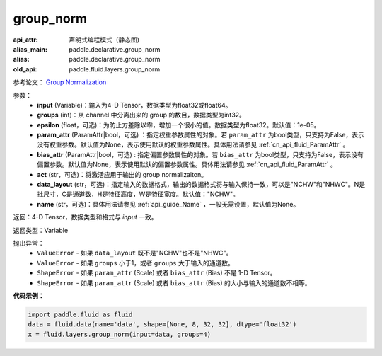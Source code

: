 .. _cn_api_fluid_layers_group_norm:

group_norm
-------------------------------


.. py:function::  paddle.fluid.layers.group_norm(input, groups, epsilon=1e-05, param_attr=None, bias_attr=None, act=None, data_layout='NCHW', name=None)

:api_attr: 声明式编程模式（静态图)
:alias_main: paddle.declarative.group_norm
:alias: paddle.declarative.group_norm
:old_api: paddle.fluid.layers.group_norm






参考论文： `Group Normalization <https://arxiv.org/abs/1803.08494>`_

参数：
  - **input** (Variable)：输入为4-D Tensor，数据类型为float32或float64。
  - **groups** (int)：从 channel 中分离出来的 group 的数目，数据类型为int32。
  - **epsilon** (float，可选)：为防止方差除以零，增加一个很小的值。数据类型为float32。默认值：1e-05。
  - **param_attr** (ParamAttr|bool，可选) ：指定权重参数属性的对象。若 ``param_attr`` 为bool类型，只支持为False，表示没有权重参数。默认值为None，表示使用默认的权重参数属性。具体用法请参见 :ref:`cn_api_fluid_ParamAttr` 。
  - **bias_attr** (ParamAttr|bool，可选) : 指定偏置参数属性的对象。若 ``bias_attr`` 为bool类型，只支持为False，表示没有偏置参数。默认值为None，表示使用默认的偏置参数属性。具体用法请参见 :ref:`cn_api_fluid_ParamAttr` 。
  - **act** (str，可选)：将激活应用于输出的 group normalizaiton。
  - **data_layout** (str，可选)：指定输入的数据格式，输出的数据格式将与输入保持一致，可以是"NCHW"和"NHWC"。N是批尺寸，C是通道数，H是特征高度，W是特征宽度。默认值："NCHW"。
  - **name** (str，可选)：具体用法请参见 :ref:`api_guide_Name` ，一般无需设置，默认值为None。

返回：4-D Tensor，数据类型和格式与 `input` 一致。

返回类型：Variable

抛出异常：
    - ``ValueError`` - 如果 ``data_layout`` 既不是"NCHW"也不是"NHWC"。
    - ``ValueError`` - 如果 ``groups`` 小于1，或者 ``groups`` 大于输入的通道数。
    - ``ShapeError`` - 如果  ``param_attr`` (Scale) 或者 ``bias_attr`` (Bias) 不是 1-D Tensor。
    - ``ShapeError`` - 如果  ``param_attr`` (Scale) 或者 ``bias_attr`` (Bias) 的大小与输入的通道数不相等。

**代码示例：**

.. code-block:: python

    import paddle.fluid as fluid
    data = fluid.data(name='data', shape=[None, 8, 32, 32], dtype='float32')
    x = fluid.layers.group_norm(input=data, groups=4)










